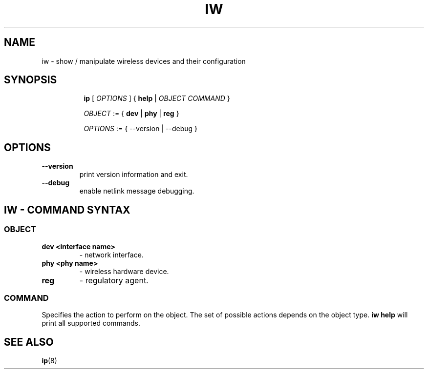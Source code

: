 .TH IW 8 "16 September 2008" "iw" "Linux"
.SH NAME
iw \- show / manipulate wireless devices and their configuration
.SH SYNOPSIS

.ad l
.in +8
.ti -8
.B ip
.RI [ " OPTIONS " ] " " { " 
.BR help " |"
.RI ""OBJECT " " COMMAND " }"
.sp

.ti -8
.IR OBJECT " := { "
.BR dev " | " phy " | " reg " }"
.sp

.ti -8
.IR OPTIONS " := { --version | --debug }"

.SH OPTIONS

.TP
.BR " --version"
print version information and exit.

.TP
.BR " --debug"
enable netlink message debugging.

.SH IW - COMMAND SYNTAX

.SS
.I OBJECT

.TP
.B dev <interface name>
- network interface.

.TP
.B phy <phy name>
- wireless hardware device.

.TP
.B reg
- regulatory agent.

.SS
.I COMMAND

Specifies the action to perform on the object.
The set of possible actions depends on the object type.
.B iw help
will print all supported commands.

.SH SEE ALSO
.BR ip (8)
